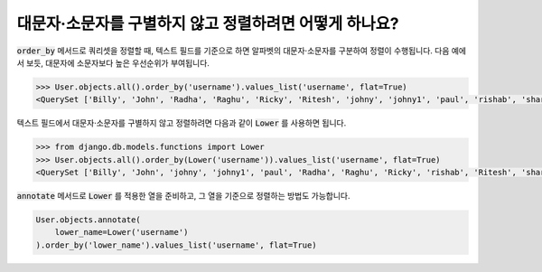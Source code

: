 대문자·소문자를 구별하지 않고 정렬하려면 어떻게 하나요?
============================================================

.. image:: usertable2.png

:code:`order_by` 메서드로 쿼리셋을 정렬할 때, 텍스트 필드를 기준으로 하면 알파벳의 대문자·소문자를 구분하여 정렬이 수행됩니다. 다음 예에서 보듯, 대문자에 소문자보다 높은 우선순위가 부여됩니다.

.. code-block:: ipython

    >>> User.objects.all().order_by('username').values_list('username', flat=True)
    <QuerySet ['Billy', 'John', 'Radha', 'Raghu', 'Ricky', 'Ritesh', 'johny', 'johny1', 'paul', 'rishab', 'sharukh', 'sohan', 'yash']>

텍스트 필드에서 대문자·소문자를 구별하지 않고 정렬하려면 다음과 같이 :code:`Lower` 를 사용하면 됩니다.

.. code-block:: ipython

    >>> from django.db.models.functions import Lower
    >>> User.objects.all().order_by(Lower('username')).values_list('username', flat=True)
    <QuerySet ['Billy', 'John', 'johny', 'johny1', 'paul', 'Radha', 'Raghu', 'Ricky', 'rishab', 'Ritesh', 'sharukh', 'sohan', 'yash']>

:code:`annotate` 메서드로 :code:`Lower` 를 적용한 열을 준비하고, 그 열을 기준으로 정렬하는 방법도 가능합니다.

.. code-block:: python

    User.objects.annotate(
        lower_name=Lower('username')
    ).order_by('lower_name').values_list('username', flat=True)
